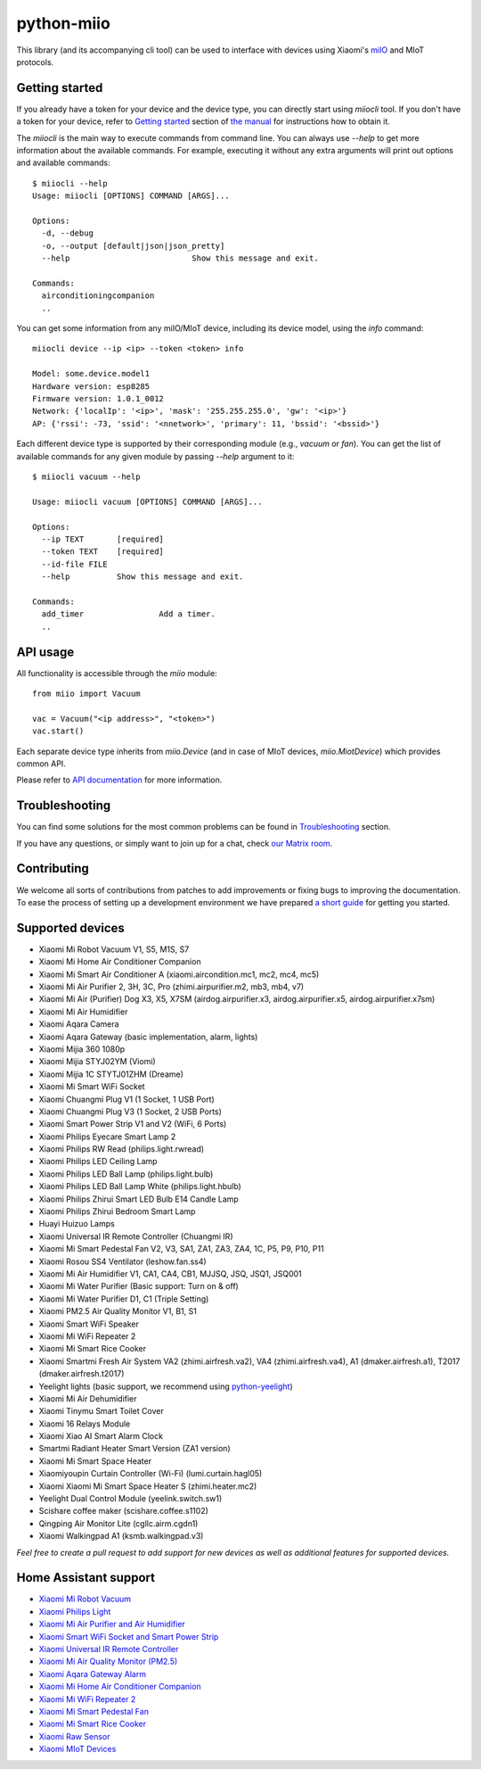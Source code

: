 python-miio
===========

|Chat| |PyPI version| |Build Status| |Coverage Status| |Docs| |Black| |Hound|

This library (and its accompanying cli tool) can be used to interface with devices using Xiaomi's `miIO <https://github.com/OpenMiHome/mihome-binary-protocol/blob/master/doc/PROTOCOL.md>`__ and MIoT protocols.


Getting started
---------------

If you already have a token for your device and the device type, you can directly start using `miiocli` tool.
If you don't have a token for your device, refer to `Getting started <https://python-miio.readthedocs.io/en/latest/discovery.html>`__ section of `the manual <https://python-miio.readthedocs.io>`__ for instructions how to obtain it.

The `miiocli` is the main way to execute commands from command line.
You can always use `--help` to get more information about the available commands.
For example, executing it without any extra arguments will print out options and available commands::

    $ miiocli --help
    Usage: miiocli [OPTIONS] COMMAND [ARGS]...

    Options:
      -d, --debug
      -o, --output [default|json|json_pretty]
      --help                          Show this message and exit.

    Commands:
      airconditioningcompanion
      ..

You can get some information from any miIO/MIoT device, including its device model, using the `info` command::

    miiocli device --ip <ip> --token <token> info

    Model: some.device.model1
    Hardware version: esp8285
    Firmware version: 1.0.1_0012
    Network: {'localIp': '<ip>', 'mask': '255.255.255.0', 'gw': '<ip>'}
    AP: {'rssi': -73, 'ssid': '<nnetwork>', 'primary': 11, 'bssid': '<bssid>'}

Each different device type is supported by their corresponding module (e.g., `vacuum` or `fan`).
You can get the list of available commands for any given module by passing `--help` argument to it::

    $ miiocli vacuum --help

    Usage: miiocli vacuum [OPTIONS] COMMAND [ARGS]...

    Options:
      --ip TEXT       [required]
      --token TEXT    [required]
      --id-file FILE
      --help          Show this message and exit.

    Commands:
      add_timer                Add a timer.
      ..

API usage
---------
All functionality is accessible through the `miio` module::

    from miio import Vacuum

    vac = Vacuum("<ip address>", "<token>")
    vac.start()

Each separate device type inherits from `miio.Device`
(and in case of MIoT devices, `miio.MiotDevice`) which provides common API.

Please refer to `API documentation <https://python-miio.readthedocs.io/en/latest/api/miio.html>`__ for more information.


Troubleshooting
---------------
You can find some solutions for the most common problems can be found in `Troubleshooting <https://python-miio.readthedocs.io/en/latest/troubleshooting.html>`__ section.

If you have any questions, or simply want to join up for a chat, check `our Matrix room <https://matrix.to/#/#python-miio-chat:matrix.org>`__.

Contributing
------------

We welcome all sorts of contributions from patches to add improvements or fixing bugs to improving the documentation.
To ease the process of setting up a development environment we have prepared `a short guide <https://python-miio.readthedocs.io/en/latest/new_devices.html>`__ for getting you started.


Supported devices
-----------------

-  Xiaomi Mi Robot Vacuum V1, S5, M1S, S7
-  Xiaomi Mi Home Air Conditioner Companion
-  Xiaomi Mi Smart Air Conditioner A (xiaomi.aircondition.mc1, mc2, mc4, mc5)
-  Xiaomi Mi Air Purifier 2, 3H, 3C, Pro (zhimi.airpurifier.m2, mb3, mb4, v7)
-  Xiaomi Mi Air (Purifier) Dog X3, X5, X7SM (airdog.airpurifier.x3, airdog.airpurifier.x5, airdog.airpurifier.x7sm)
-  Xiaomi Mi Air Humidifier
-  Xiaomi Aqara Camera
-  Xiaomi Aqara Gateway (basic implementation, alarm, lights)
-  Xiaomi Mijia 360 1080p
-  Xiaomi Mijia STYJ02YM (Viomi)
-  Xiaomi Mijia 1C STYTJ01ZHM (Dreame)
-  Xiaomi Mi Smart WiFi Socket
-  Xiaomi Chuangmi Plug V1 (1 Socket, 1 USB Port)
-  Xiaomi Chuangmi Plug V3 (1 Socket, 2 USB Ports)
-  Xiaomi Smart Power Strip V1 and V2 (WiFi, 6 Ports)
-  Xiaomi Philips Eyecare Smart Lamp 2
-  Xiaomi Philips RW Read (philips.light.rwread)
-  Xiaomi Philips LED Ceiling Lamp
-  Xiaomi Philips LED Ball Lamp (philips.light.bulb)
-  Xiaomi Philips LED Ball Lamp White (philips.light.hbulb)
-  Xiaomi Philips Zhirui Smart LED Bulb E14 Candle Lamp
-  Xiaomi Philips Zhirui Bedroom Smart Lamp
-  Huayi Huizuo Lamps
-  Xiaomi Universal IR Remote Controller (Chuangmi IR)
-  Xiaomi Mi Smart Pedestal Fan V2, V3, SA1, ZA1, ZA3, ZA4, 1C, P5, P9, P10, P11
-  Xiaomi Rosou SS4 Ventilator (leshow.fan.ss4)
-  Xiaomi Mi Air Humidifier V1, CA1, CA4, CB1, MJJSQ, JSQ, JSQ1, JSQ001
-  Xiaomi Mi Water Purifier (Basic support: Turn on & off)
-  Xiaomi Mi Water Purifier D1, C1 (Triple Setting)
-  Xiaomi PM2.5 Air Quality Monitor V1, B1, S1
-  Xiaomi Smart WiFi Speaker
-  Xiaomi Mi WiFi Repeater 2
-  Xiaomi Mi Smart Rice Cooker
-  Xiaomi Smartmi Fresh Air System VA2 (zhimi.airfresh.va2), VA4 (zhimi.airfresh.va4),
   A1 (dmaker.airfresh.a1), T2017 (dmaker.airfresh.t2017)
-  Yeelight lights (basic support, we recommend using `python-yeelight <https://gitlab.com/stavros/python-yeelight/>`__)
-  Xiaomi Mi Air Dehumidifier
-  Xiaomi Tinymu Smart Toilet Cover
-  Xiaomi 16 Relays Module
-  Xiaomi Xiao AI Smart Alarm Clock
-  Smartmi Radiant Heater Smart Version (ZA1 version)
-  Xiaomi Mi Smart Space Heater
-  Xiaomiyoupin Curtain Controller (Wi-Fi) (lumi.curtain.hagl05)
-  Xiaomi Xiaomi Mi Smart Space Heater S (zhimi.heater.mc2)
-  Yeelight Dual Control Module (yeelink.switch.sw1)
-  Scishare coffee maker (scishare.coffee.s1102)
-  Qingping Air Monitor Lite (cgllc.airm.cgdn1)
-  Xiaomi Walkingpad A1 (ksmb.walkingpad.v3)


*Feel free to create a pull request to add support for new devices as
well as additional features for supported devices.*


Home Assistant support
----------------------

-  `Xiaomi Mi Robot Vacuum <https://home-assistant.io/components/vacuum.xiaomi_miio/>`__
-  `Xiaomi Philips Light <https://home-assistant.io/components/light.xiaomi_miio/>`__
-  `Xiaomi Mi Air Purifier and Air Humidifier <https://home-assistant.io/components/fan.xiaomi_miio/>`__
-  `Xiaomi Smart WiFi Socket and Smart Power Strip <https://home-assistant.io/components/switch.xiaomi_miio/>`__
-  `Xiaomi Universal IR Remote Controller <https://home-assistant.io/components/remote.xiaomi_miio/>`__
-  `Xiaomi Mi Air Quality Monitor (PM2.5) <https://home-assistant.io/components/sensor.xiaomi_miio/>`__
-  `Xiaomi Aqara Gateway Alarm <https://home-assistant.io/components/alarm_control_panel.xiaomi_miio/>`__
-  `Xiaomi Mi Home Air Conditioner Companion <https://github.com/syssi/xiaomi_airconditioningcompanion>`__
-  `Xiaomi Mi WiFi Repeater 2 <https://www.home-assistant.io/components/device_tracker.xiaomi_miio/>`__
-  `Xiaomi Mi Smart Pedestal Fan <https://github.com/syssi/xiaomi_fan>`__
-  `Xiaomi Mi Smart Rice Cooker <https://github.com/syssi/xiaomi_cooker>`__
-  `Xiaomi Raw Sensor <https://github.com/syssi/xiaomi_raw>`__
-  `Xiaomi MIoT Devices <https://github.com/ha0y/xiaomi_miot_raw>`__


.. |Chat| image:: https://matrix.to/img/matrix-badge.svg
   :target: https://matrix.to/#/#python-miio-chat:matrix.org
.. |PyPI version| image:: https://badge.fury.io/py/python-miio.svg
   :target: https://badge.fury.io/py/python-miio
.. |Build Status| image:: https://travis-ci.org/rytilahti/python-miio.svg?branch=master
   :target: https://travis-ci.org/rytilahti/python-miio
.. |Coverage Status| image:: https://coveralls.io/repos/github/rytilahti/python-miio/badge.svg?branch=master
   :target: https://coveralls.io/github/rytilahti/python-miio?branch=master
.. |Docs| image:: https://readthedocs.org/projects/python-miio/badge/?version=latest
   :alt: Documentation status
   :target: https://python-miio.readthedocs.io/en/latest/?badge=latest
.. |Hound| image:: https://img.shields.io/badge/Reviewed_by-Hound-8E64B0.svg
   :alt: Hound
   :target: https://houndci.com
.. |Black| image:: https://img.shields.io/badge/code%20style-black-000000.svg
    :target: https://github.com/psf/black
